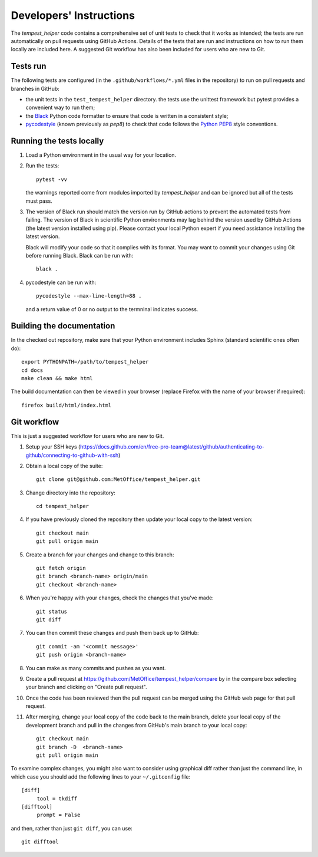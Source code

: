 Developers' Instructions
========================

The `tempest_helper` code contains a comprehensive set of unit tests to check that
it works as intended; the tests are run automatically on pull
requests using GitHub Actions. Details of the tests that are run and instructions
on how to run them locally are included here. A suggested Git workflow has also
been included for users who are new to Git.

Tests run
#########

The following tests are configured (in the ``.github/workflows/*.yml`` files in the
repository) to run on pull requests and branches in GitHub:

* the unit tests in the ``test_tempest_helper`` directory. the tests use the
  unittest framework but pytest provides a convenient way to run them;
* the `Black <https://black.readthedocs.io/en/stable/>`_ Python code formatter
  to ensure that code is written in a consistent style;
* `pycodestyle <https://pycodestyle.pycqa.org/en/latest/>`_ (known previously as
  `pep8`) to check that code follows the `Python PEP8 <https://www.python.org/dev/peps/pep-0008/>`_
  style conventions.

Running the tests locally
#########################

#. Load a Python environment in the usual way for your location.

#. Run the tests::

      pytest -vv

   the warnings reported come from modules imported by `tempest_helper` and can be
   ignored but all of the tests must pass.

#. The version of Black run should match the version run by GitHub actions to prevent
   the automated tests from failing. The version of Black in scientific Python
   environments may lag behind the version used by GitHub Actions (the latest
   version installed using pip). Please contact your local Python expert if you need
   assistance installing the latest version.

   Black will modify your code so that it complies with its format. You may want to commit
   your changes using Git before running Black. Black can be run with::

    black .

#. pycodestyle can be run with::

    pycodestyle --max-line-length=88 .

   and a return value of 0 or no output to the termninal indicates success.

Building the documentation
##########################

In the checked out repository, make sure that your Python environment includes
Sphinx (standard scientific ones often do)::

   export PYTHONPATH=/path/to/tempest_helper
   cd docs
   make clean && make html

The build documentation can then be viewed in your browser (replace Firefox
with the name of your browser if required)::

   firefox build/html/index.html

Git workflow
############

This is just a suggested workflow for users who are new to Git.

#. Setup your SSH keys (https://docs.github.com/en/free-pro-team@latest/github/authenticating-to-github/connecting-to-github-with-ssh)
#. Obtain a local copy of the suite::

      git clone git@github.com:MetOffice/tempest_helper.git

#. Change directory into the repository::

      cd tempest_helper

#. If you have previously cloned the repository then update your local copy to
   the latest version::

      git checkout main
      git pull origin main

#. Create a branch for your changes and change to this branch::

      git fetch origin
      git branch <branch-name> origin/main
      git checkout <branch-name>

#. When you're happy with your changes, check the changes that you've made::

      git status
      git diff

#. You can then commit these changes and push them back up to GitHub::

      git commit -am '<commit message>'
      git push origin <branch-name>

#. You can make as many commits and pushes as you want.
#. Create a pull request at https://github.com/MetOffice/tempest_helper/compare
   by in the compare box selecting your branch and clicking on "Create pull request".

#. Once the code has been reviewed then the pull request can be merged using the
   GitHub web page for that pull request.

#. After merging, change your local copy of the code back to the main branch, delete
   your local copy of the development branch and pull in the changes from GitHub's
   main branch to your local copy::

      git checkout main
      git branch -D  <branch-name>
      git pull origin main

To examine complex changes, you might also want to consider using graphical diff
rather than just the command line, in which case you should add the following lines
to your ``~/.gitconfig`` file::

   [diff]
        tool = tkdiff
   [difftool]
        prompt = False

and then, rather than just ``git diff``, you can use::

   git difftool



